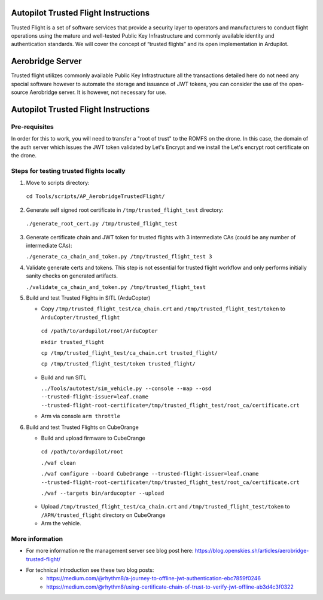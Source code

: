 .. _autopilot-assembly-instructions:

=====================================
Autopilot Trusted Flight Instructions
=====================================
Trusted Flight is a set of software services that provide a security layer to operators and manufacturers to conduct flight operations using the mature and well-tested Public Key Infrastructure and commonly available identity and authentication standards. We will cover the concept of “trusted flights” and its open implementation in Ardupilot.

=================
Aerobridge Server
=================
Trusted flight utilizes commonly available Public Key Infrastructure all the transactions detailed here do not need any special software however to automate the storage and issuance of JWT tokens, you can consider the use of the open-source Aerobridge server. It is however, not necessary for use. 

======================================
Autopilot Trusted Flight Instructions
======================================

Pre-requisites
======================================
In order for this to work, you will need to transfer a "root of trust" to the ROMFS on the drone. In this case, the domain of the auth server which issues the JWT token validated by Let's Encrypt and we install the Let's encrypt root certificate on the drone.

Steps for testing trusted flights locally
=========================================

1. Move to scripts directory:

  ``cd Tools/scripts/AP_AerobridgeTrustedFlight/``

2. Generate self signed root certificate in ``/tmp/trusted_flight_test``
   directory:

  ``./generate_root_cert.py /tmp/trusted_flight_test``

3. Generate certificate chain and JWT token for trusted flights with 3
   intermediate CAs (could be any number of intermediate CAs):

   ``./generate_ca_chain_and_token.py /tmp/trusted_flight_test 3``

4. Validate generate certs and tokens. This step is not essential for
   trusted flight workflow and only performs initially sanity checks on
   generated artifacts.

   ``./validate_ca_chain_and_token.py /tmp/trusted_flight_test``

5. Build and test Trusted Flights in SITL (ArduCopter)

   -  Copy ``/tmp/trusted_flight_test/ca_chain.crt`` and ``/tmp/trusted_flight_test/token`` to ``ArduCopter/trusted_flight``  

    ``cd /path/to/ardupilot/root/ArduCopter``

    ``mkdir trusted_flight``

    ``cp /tmp/trusted_flight_test/ca_chain.crt trusted_flight/``

    ``cp /tmp/trusted_flight_test/token trusted_flight/``

   -  Build and run SITL

      ``../Tools/autotest/sim_vehicle.py --console --map --osd --trusted-flight-issuer=leaf.cname --trusted-flight-root-certificate=/tmp/trusted_flight_test/root_ca/certificate.crt``

   -  Arm via console ``arm throttle``

6. Build and test Trusted Flights on CubeOrange

   -  Build and upload firmware to CubeOrange

     ``cd /path/to/ardupilot/root``

     ``./waf clean``

     ``./waf configure --board CubeOrange --trusted-flight-issuer=leaf.cname --trusted-flight-root-certificate=/tmp/trusted_flight_test/root_ca/certificate.crt``

     ``./waf --targets bin/arducopter --upload``

   -  Upload ``/tmp/trusted_flight_test/ca_chain.crt`` and
      ``/tmp/trusted_flight_test/token`` to ``/APM/trusted_flight``
      directory on CubeOrange

   -  Arm the vehicle.


More information
================
- For more information re the management server see blog post here: https://blog.openskies.sh/articles/aerobridge-trusted-flight/
- For technical introduction see these two blog posts: 
    - https://medium.com/@rhythm8/a-journey-to-offline-jwt-authentication-ebc7859f0246 
    - https://medium.com/@rhythm8/using-certificate-chain-of-trust-to-verify-jwt-offline-ab3d4c3f0322